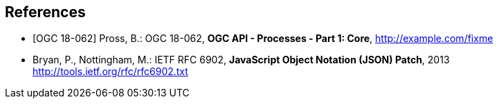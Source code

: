 
[bibliography]
== References

* [[[OAProc-1,OGC 18-062]]] Pross, B.: OGC 18-062, *OGC API - Processes - Part 1: Core*, http://example.com/fixme

* [[rfc6902,IETF RFC 6902]] Bryan, P., Nottingham, M.: IETF RFC 6902, *JavaScript Object Notation (JSON) Patch*, 2013 http://tools.ietf.org/rfc/rfc6902.txt
